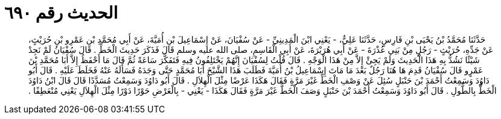 
= الحديث رقم ٦٩٠

[quote.hadith]
حَدَّثَنَا مُحَمَّدُ بْنُ يَحْيَى بْنِ فَارِسٍ، حَدَّثَنَا عَلِيٌّ، - يَعْنِي ابْنَ الْمَدِينِيِّ - عَنْ سُفْيَانَ، عَنْ إِسْمَاعِيلَ بْنِ أُمَيَّةَ، عَنْ أَبِي مُحَمَّدِ بْنِ عَمْرِو بْنِ حُرَيْثٍ، عَنْ جَدِّهِ، حُرَيْثٍ - رَجُلٍ مِنْ بَنِي عُذْرَةَ - عَنْ أَبِي هُرَيْرَةَ، عَنْ أَبِي الْقَاسِمِ، صلى الله عليه وسلم قَالَ فَذَكَرَ حَدِيثَ الْخَطِّ ‏.‏ قَالَ سُفْيَانُ لَمْ نَجِدْ شَيْئًا نَشُدُّ بِهِ هَذَا الْحَدِيثَ وَلَمْ يَجِئْ إِلاَّ مِنْ هَذَا الْوَجْهِ ‏.‏ قَالَ قُلْتُ لِسُفْيَانَ إِنَّهُمْ يَخْتَلِفُونُ فِيهِ فَتَفَكَّرَ سَاعَةً ثُمَّ قَالَ مَا أَحْفَظُ إِلاَّ أَبَا مُحَمَّدِ بْنَ عَمْرٍو قَالَ سُفْيَانُ قَدِمَ هَا هُنَا رَجُلٌ بَعْدَ مَا مَاتَ إِسْمَاعِيلُ بْنُ أُمَيَّةَ فَطَلَبَ هَذَا الشَّيْخَ أَبَا مُحَمَّدٍ حَتَّى وَجَدَهُ فَسَأَلَهُ عَنْهُ فَخَلَطَ عَلَيْهِ ‏.‏ قَالَ أَبُو دَاوُدَ وَسَمِعْتُ أَحْمَدَ بْنَ حَنْبَلٍ سُئِلَ عَنْ وَصْفِ الْخَطِّ غَيْرَ مَرَّةٍ فَقَالَ هَكَذَا عَرْضًا مِثْلَ الْهِلاَلِ ‏.‏ قَالَ أَبُو دَاوُدَ وَسَمِعْتُ مُسَدَّدًا قَالَ قَالَ ابْنُ دَاوُدَ الْخَطُّ بِالطُّولِ ‏.‏ قَالَ أَبُو دَاوُدَ وَسَمِعْتُ أَحْمَدَ بْنَ حَنْبَلٍ وَصَفَ الْخَطَّ غَيْرَ مَرَّةٍ فَقَالَ هَكَذَا - يَعْنِي - بِالْعَرْضِ حَوْرًا دَوْرًا مِثْلَ الْهِلاَلِ يَعْنِي مُنْعَطِفًا ‏.‏